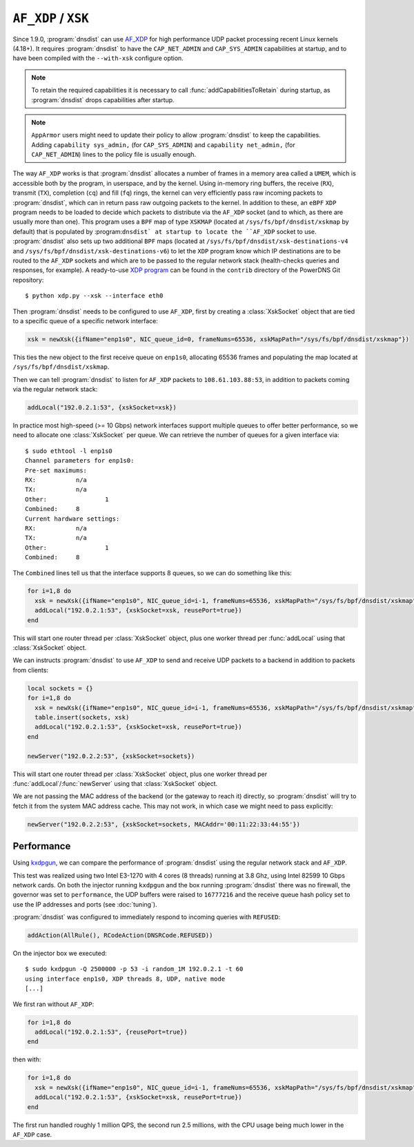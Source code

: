 ``AF_XDP`` / ``XSK``
====================

Since 1.9.0, :program:`dnsdist` can use `AF_XDP <https://www.kernel.org/doc/html/v4.18/networking/af_xdp.html>`_ for high performance UDP packet processing recent Linux kernels (4.18+). It requires :program:`dnsdist` to have the ``CAP_NET_ADMIN`` and ``CAP_SYS_ADMIN`` capabilities at startup, and to have been compiled with the ``--with-xsk`` configure option.

.. note::
   To retain the required capabilities it is necessary to call :func:`addCapabilitiesToRetain` during startup, as :program:`dnsdist` drops capabilities after startup.

.. note::
   ``AppArmor`` users might need to update their policy to allow :program:`dnsdist` to keep the capabilities. Adding ``capability sys_admin,`` (for ``CAP_SYS_ADMIN``) and ``capability net_admin,`` (for ``CAP_NET_ADMIN``) lines to the policy file is usually enough.

The way ``AF_XDP`` works is that :program:`dnsdist` allocates a number of frames in a memory area called a ``UMEM``, which is accessible both by the program, in userspace, and by the kernel. Using in-memory ring buffers, the receive (``RX``), transmit (``TX``), completion (``cq``) and fill (``fq``) rings, the kernel can very efficiently pass raw incoming packets to :program:`dnsdist`, which can in return pass raw outgoing packets to the kernel.
In addition to these, an ``eBPF`` ``XDP`` program needs to be loaded to decide which packets to distribute via the ``AF_XDP`` socket (and to which, as there are usually more than one). This program uses a ``BPF`` map of type ``XSKMAP`` (located at ``/sys/fs/bpf/dnsdist/xskmap`` by default) that is populated by :program:``dnsdist` at startup to locate the ``AF_XDP`` socket to use. :program:`dnsdist` also sets up two additional ``BPF`` maps (located at ``/sys/fs/bpf/dnsdist/xsk-destinations-v4`` and ``/sys/fs/bpf/dnsdist/xsk-destinations-v6``) to let the ``XDP`` program know which IP destinations are to be routed to the ``AF_XDP`` sockets and which are to be passed to the regular network stack (health-checks queries and responses, for example). A ready-to-use `XDP program <https://github.com/PowerDNS/pdns/blob/master/contrib/xdp.py>`_ can be found in the ``contrib`` directory of the PowerDNS Git repository::

  $ python xdp.py --xsk --interface eth0

Then :program:`dnsdist` needs to be configured to use ``AF_XDP``, first by creating a :class:`XskSocket` object that are tied to a specific queue of a specific network interface:

.. code-block:: lua

  xsk = newXsk({ifName="enp1s0", NIC_queue_id=0, frameNums=65536, xskMapPath="/sys/fs/bpf/dnsdist/xskmap"})

This ties the new object to the first receive queue on ``enp1s0``, allocating 65536 frames and populating the map located at ``/sys/fs/bpf/dnsdist/xskmap``.

Then we can tell :program:`dnsdist` to listen for ``AF_XDP`` packets to ``108.61.103.88:53``, in addition to packets coming via the regular network stack:

.. code-block:: lua

  addLocal("192.0.2.1:53", {xskSocket=xsk})

In practice most high-speed (>= 10 Gbps) network interfaces support multiple queues to offer better performance, so we need to allocate one :class:`XskSocket` per queue. We can retrieve the number of queues for a given interface via::

  $ sudo ethtool -l enp1s0
  Channel parameters for enp1s0:
  Pre-set maximums:
  RX:		n/a
  TX:		n/a
  Other:		1
  Combined:	8
  Current hardware settings:
  RX:		n/a
  TX:		n/a
  Other:		1
  Combined:	8

The ``Combined`` lines tell us that the interface supports 8 queues, so we can do something like this:

.. code-block:: lua

  for i=1,8 do
    xsk = newXsk({ifName="enp1s0", NIC_queue_id=i-1, frameNums=65536, xskMapPath="/sys/fs/bpf/dnsdist/xskmap"})
    addLocal("192.0.2.1:53", {xskSocket=xsk, reusePort=true})
  end

This will start one router thread per :class:`XskSocket` object, plus one worker thread per :func:`addLocal` using that :class:`XskSocket` object.

We can instructs :program:`dnsdist` to use ``AF_XDP`` to send and receive UDP packets to a backend in addition to packets from clients:

.. code-block:: lua

  local sockets = {}
  for i=1,8 do
    xsk = newXsk({ifName="enp1s0", NIC_queue_id=i-1, frameNums=65536, xskMapPath="/sys/fs/bpf/dnsdist/xskmap"})
    table.insert(sockets, xsk)
    addLocal("192.0.2.1:53", {xskSocket=xsk, reusePort=true})
  end

  newServer("192.0.2.2:53", {xskSocket=sockets})

This will start one router thread per :class:`XskSocket` object, plus one worker thread per :func:`addLocal`/:func:`newServer` using that :class:`XskSocket` object.

We are not passing the MAC address of the backend (or the gateway to reach it) directly, so :program:`dnsdist` will try to fetch it from the system MAC address cache. This may not work, in which case we might need to pass explicitly:

.. code-block:: lua

  newServer("192.0.2.2:53", {xskSocket=sockets, MACAddr='00:11:22:33:44:55'})


Performance
-----------

Using `kxdpgun <https://www.knot-dns.cz/docs/latest/html/man_kxdpgun.html>`_, we can compare the performance of :program:`dnsdist` using the regular network stack and ``AF_XDP``.

This test was realized using two Intel E3-1270 with 4 cores (8 threads) running at 3.8 Ghz, using Intel 82599 10 Gbps network cards. On both the injector running ``kxdpgun`` and the box running :program:`dnsdist` there was no firewall, the governor was set to ``performance``, the UDP buffers were raised to ``16777216`` and the receive queue hash policy set to use the IP addresses and ports (see :doc:`tuning`).

:program:`dnsdist` was configured to immediately respond to incoming queries with ``REFUSED``:

.. code-block:: lua

  addAction(AllRule(), RCodeAction(DNSRCode.REFUSED))

On the injector box we executed::

  $ sudo kxdpgun -Q 2500000 -p 53 -i random_1M 192.0.2.1 -t 60
  using interface enp1s0, XDP threads 8, UDP, native mode
  [...]

We first ran without ``AF_XDP``:

.. code-block:: lua

  for i=1,8 do
    addLocal("192.0.2.1:53", {reusePort=true})
  end

then with:

.. code-block:: lua

  for i=1,8 do
    xsk = newXsk({ifName="enp1s0", NIC_queue_id=i-1, frameNums=65536, xskMapPath="/sys/fs/bpf/dnsdist/xskmap"})
    addLocal("192.0.2.1:53", {xskSocket=xsk, reusePort=true})
  end

.. figure:: ../imgs/af_xdp_refused_qps.png
   :align: center
   :alt: AF_XDP QPS

.. figure:: ../imgs/af_xdp_refused_cpu.png
   :align: center
   :alt: AF_XDP CPU

The first run handled roughly 1 million QPS, the second run 2.5 millions, with the CPU usage being much lower in the ``AF_XDP`` case.
